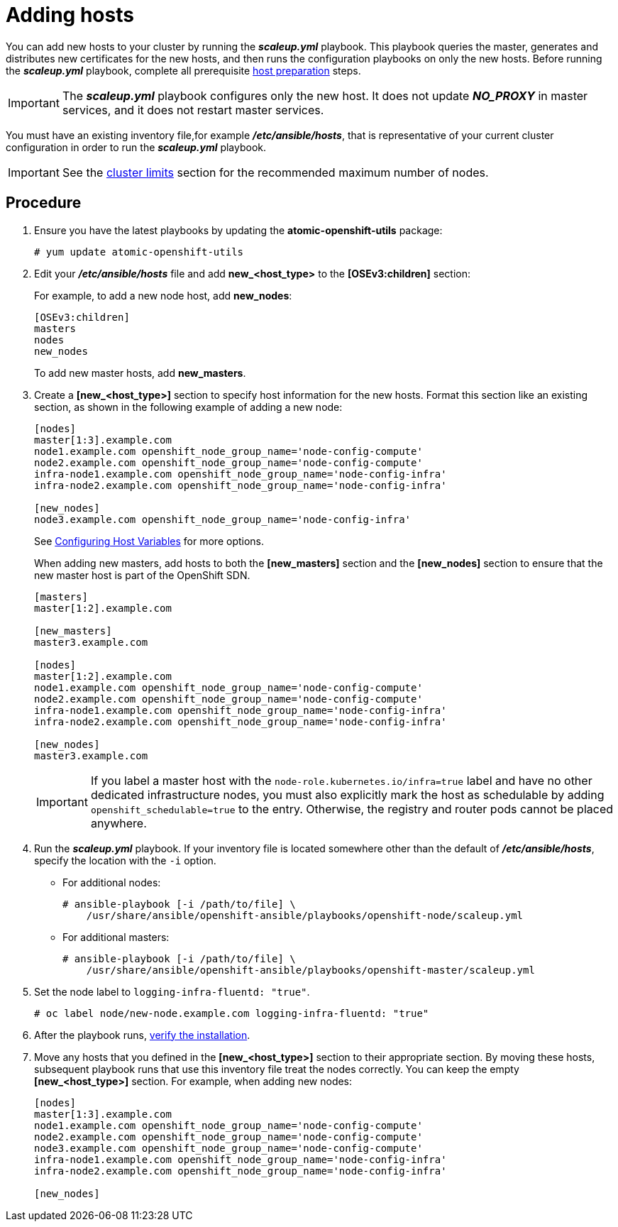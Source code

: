 ////
Adding hosts

Module included in the following assemblies:

* install_config/adding_hosts_to_existing_cluster.adoc
* admin_guide/assembly_replace-master-host.adoc
* admin_guide/manage_nodes.adoc
////

[id='adding-cluster-hosts_{context}']
= Adding hosts

You can add new hosts to your cluster by running the *_scaleup.yml_* playbook.
This playbook queries the master, generates and distributes new certificates for
the new hosts, and then runs the configuration playbooks on only the new hosts.
Before running the *_scaleup.yml_* playbook, complete all prerequisite
xref:../install/host_preparation.adoc#preparing-for-advanced-installations-origin[host
preparation] steps.

[IMPORTANT]
====
The *_scaleup.yml_* playbook configures only the new host. It does not update
*_NO_PROXY_* in master services, and it does not restart master services.
====

You must have an existing inventory file,for example *_/etc/ansible/hosts_*,
that is representative of your current cluster configuration in order to run the
*_scaleup.yml_* playbook.
ifdef::openshift-enterprise[]
If you previously used the `atomic-openshift-installer` command to run your
installation, you can check *_~/.config/openshift/hosts_* for the last inventory
file that the installer generated and use that file as your inventory file. You
can modify this file as required. You must then specify the file location with
`-i` when you run the `ansible-playbook`.
endif::[]

[IMPORTANT]
====
See the
xref:../scaling_performance/cluster_limits.adoc#scaling-performance-cluster-limits[cluster
limits] section for the recommended maximum number of nodes.
====

[discrete]
== Procedure

. Ensure you have the latest playbooks by updating the *atomic-openshift-utils*
package:
+
----
# yum update atomic-openshift-utils
----

. Edit your *_/etc/ansible/hosts_* file and add *new_<host_type>* to the
*[OSEv3:children]* section:
+
For example, to add a new node host, add *new_nodes*:
+
----
[OSEv3:children]
masters
nodes
new_nodes
----
+
To add new master hosts, add *new_masters*.

. Create a *[new_<host_type>]* section to specify host information for the new
hosts. Format this section like an existing section, as shown in the following
example of adding a new node:
+
----
[nodes]
master[1:3].example.com
node1.example.com openshift_node_group_name='node-config-compute'
node2.example.com openshift_node_group_name='node-config-compute'
infra-node1.example.com openshift_node_group_name='node-config-infra'
infra-node2.example.com openshift_node_group_name='node-config-infra'

[new_nodes]
node3.example.com openshift_node_group_name='node-config-infra'
----
+
See
xref:../install/configuring_inventory_file.adoc#advanced-host-variables[Configuring
Host Variables] for more options.
+
When adding new masters, add hosts to both the *[new_masters]* section and the
*[new_nodes]* section to ensure that the new master host is part of
the OpenShift SDN.
+
----
[masters]
master[1:2].example.com

[new_masters]
master3.example.com

[nodes]
master[1:2].example.com
node1.example.com openshift_node_group_name='node-config-compute'
node2.example.com openshift_node_group_name='node-config-compute'
infra-node1.example.com openshift_node_group_name='node-config-infra'
infra-node2.example.com openshift_node_group_name='node-config-infra'

[new_nodes]
master3.example.com
----
+
[IMPORTANT]
====
If you label a master host with the `node-role.kubernetes.io/infra=true` label and have no other
dedicated infrastructure nodes, you must also explicitly mark the host as
schedulable by adding `openshift_schedulable=true` to the entry. Otherwise, the
registry and router pods cannot be placed anywhere.
====

. Run the *_scaleup.yml_* playbook. If your inventory file is located somewhere
other than the default of *_/etc/ansible/hosts_*, specify the location with the
`-i` option.
** For additional nodes:
+
----
# ansible-playbook [-i /path/to/file] \
    /usr/share/ansible/openshift-ansible/playbooks/openshift-node/scaleup.yml
----
** For additional masters:
+
----
# ansible-playbook [-i /path/to/file] \
    /usr/share/ansible/openshift-ansible/playbooks/openshift-master/scaleup.yml
----
+
. Set the node label to `logging-infra-fluentd: "true"`.
+
----
# oc label node/new-node.example.com logging-infra-fluentd: "true"
----

. After the playbook runs,
xref:../install/running_install.adoc#advanced-verifying-the-installation[verify the installation].

. Move any hosts that you defined in the *[new_<host_type>]* section to their
appropriate section. By moving these hosts, subsequent playbook runs that use
this inventory file treat the nodes correctly. You can keep the
empty *[new_<host_type>]* section. For example, when adding new nodes:
+
----
[nodes]
master[1:3].example.com
node1.example.com openshift_node_group_name='node-config-compute'
node2.example.com openshift_node_group_name='node-config-compute'
node3.example.com openshift_node_group_name='node-config-compute'
infra-node1.example.com openshift_node_group_name='node-config-infra'
infra-node2.example.com openshift_node_group_name='node-config-infra'

[new_nodes]
----
